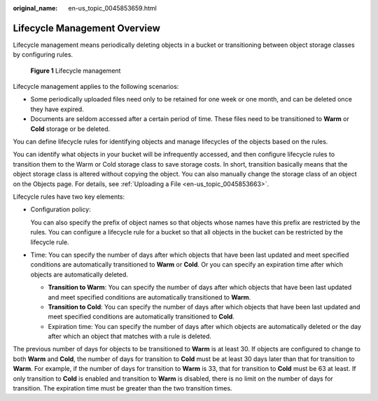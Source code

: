 :original_name: en-us_topic_0045853659.html

.. _en-us_topic_0045853659:

Lifecycle Management Overview
=============================

Lifecycle management means periodically deleting objects in a bucket or transitioning between object storage classes by configuring rules.


.. figure:: /_static/images/en-us_image_0138955590.png
   :alt: **Figure 1** Lifecycle management

   **Figure 1** Lifecycle management

Lifecycle management applies to the following scenarios:

-  Some periodically uploaded files need only to be retained for one week or one month, and can be deleted once they have expired.
-  Documents are seldom accessed after a certain period of time. These files need to be transitioned to **Warm** or **Cold** storage or be deleted.

You can define lifecycle rules for identifying objects and manage lifecycles of the objects based on the rules.

You can identify what objects in your bucket will be infrequently accessed, and then configure lifecycle rules to transition them to the Warm or Cold storage class to save storage costs. In short, transition basically means that the object storage class is altered without copying the object. You can also manually change the storage class of an object on the Objects page. For details, see :ref:`Uploading a File <en-us_topic_0045853663>`.

Lifecycle rules have two key elements:

-  Configuration policy:

   You can also specify the prefix of object names so that objects whose names have this prefix are restricted by the rules. You can configure a lifecycle rule for a bucket so that all objects in the bucket can be restricted by the lifecycle rule.

-  Time: You can specify the number of days after which objects that have been last updated and meet specified conditions are automatically transitioned to **Warm** or **Cold**. Or you can specify an expiration time after which objects are automatically deleted.

   -  **Transition to Warm**: You can specify the number of days after which objects that have been last updated and meet specified conditions are automatically transitioned to **Warm**.
   -  **Transition to Cold**: You can specify the number of days after which objects that have been last updated and meet specified conditions are automatically transitioned to **Cold**.
   -  Expiration time: You can specify the number of days after which objects are automatically deleted or the day after which an object that matches with a rule is deleted.

The previous number of days for objects to be transitioned to **Warm** is at least 30. If objects are configured to change to both **Warm** and **Cold**, the number of days for transition to **Cold** must be at least 30 days later than that for transition to **Warm**. For example, if the number of days for transition to **Warm** is 33, that for transition to **Cold** must be 63 at least. If only transition to **Cold** is enabled and transition to **Warm** is disabled, there is no limit on the number of days for transition. The expiration time must be greater than the two transition times.
